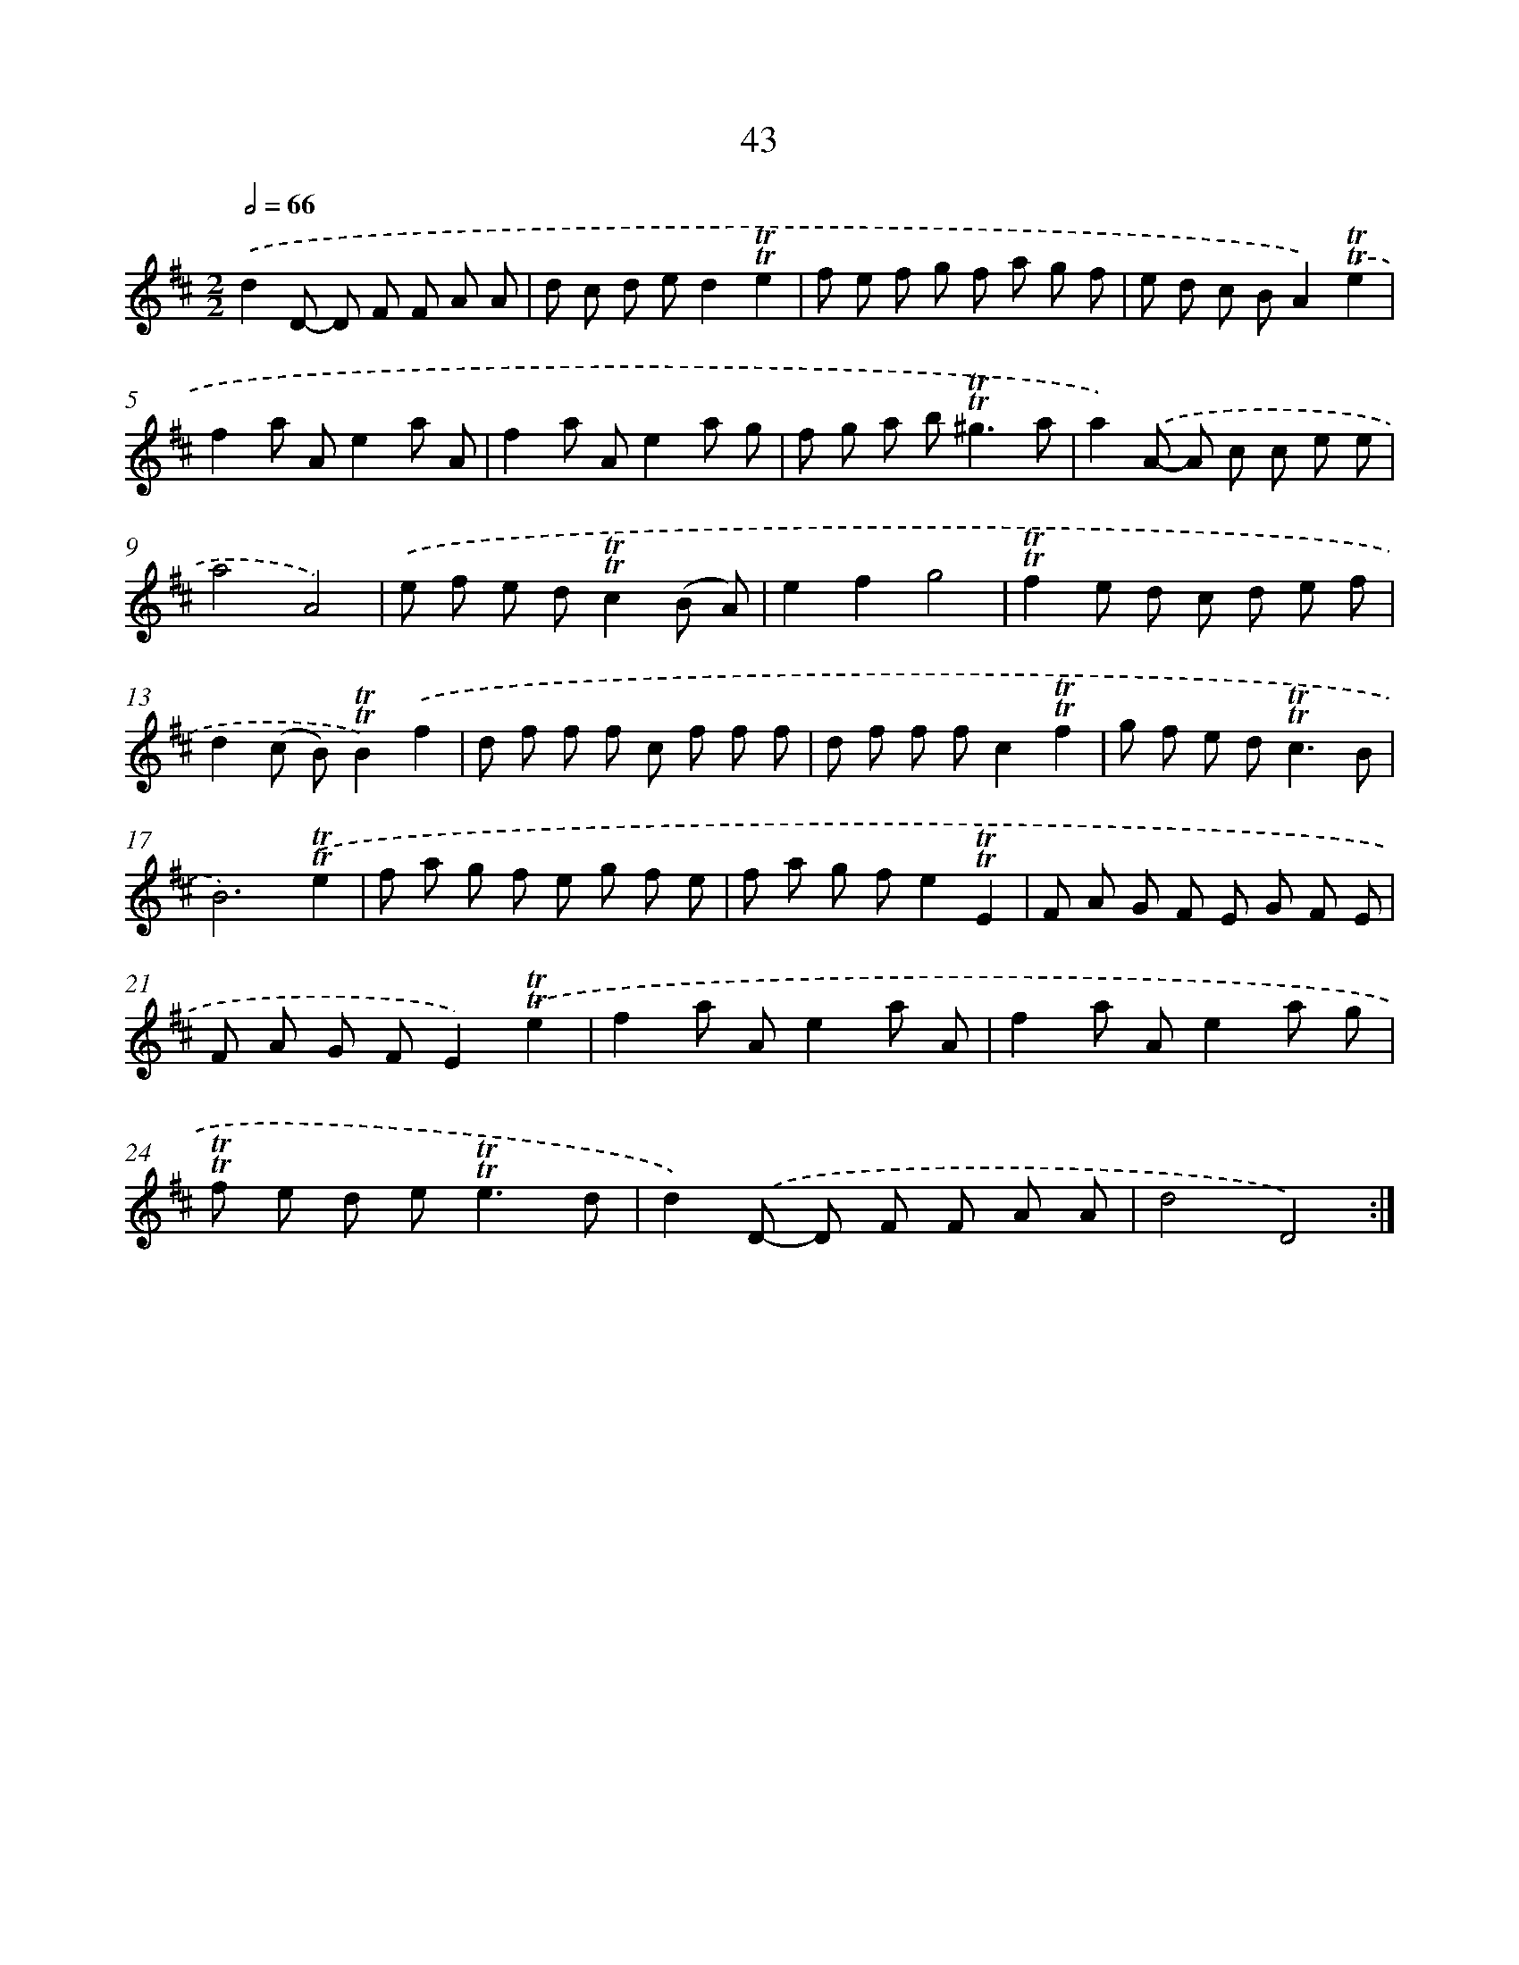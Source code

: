 X: 15558
T: 43
%%abc-version 2.0
%%abcx-abcm2ps-target-version 5.9.1 (29 Sep 2008)
%%abc-creator hum2abc beta
%%abcx-conversion-date 2018/11/01 14:37:55
%%humdrum-veritas 809247976
%%humdrum-veritas-data 2589458396
%%continueall 1
%%barnumbers 0
L: 1/8
M: 2/2
Q: 1/2=66
K: D clef=treble
.('d2D- D F F A A |
d c d ed2!trill!!trill!e2 |
f e f g f a g f |
e d c BA2).('!trill!!trill!e2 |
f2a Ae2a A |
f2a Ae2a g |
f g a b2<!trill!!trill!^g2a |
a2).('A- A c c e e |
a4A4) |
.('e f e d!trill!!trill!c2(B A) |
e2f2g4 |
!trill!!trill!f2e d c d e f |
d2(c B)!trill!!trill!B2).('f2 |
d f f f c f f f |
d f f fc2!trill!!trill!f2 |
g f e d2<!trill!!trill!c2B |
B6).('!trill!!trill!e2 |
f a g f e g f e |
f a g fe2!trill!!trill!E2 |
F A G F E G F E |
F A G FE2).('!trill!!trill!e2 |
f2a Ae2a A |
f2a Ae2a g |
!trill!!trill!f e d e2<!trill!!trill!e2d |
d2).('D- D F F A A |
d4D4) :|]
